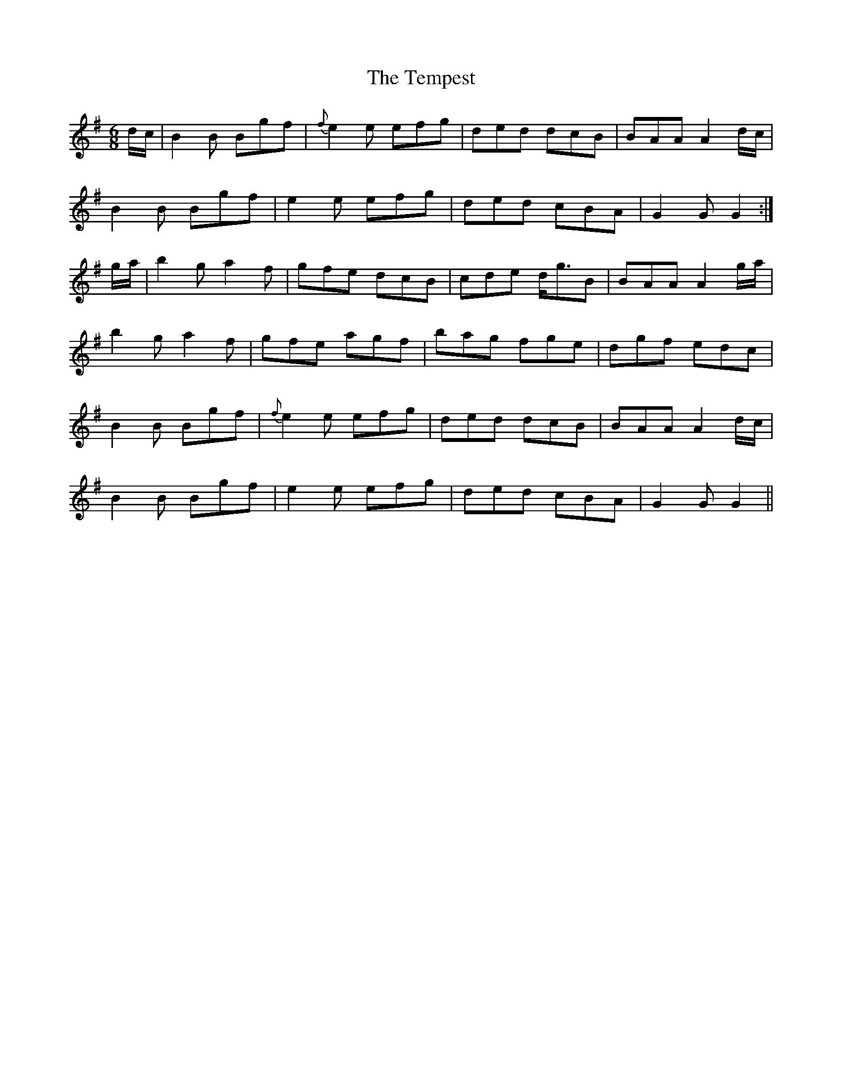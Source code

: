 X: 39624
T: Tempest, The
R: jig
M: 6/8
K: Gmajor
d/c/|B2B Bgf|{f}e2e efg|ded dcB|BAA A2d/c/|
B2B Bgf|e2e efg|ded cBA|G2G G2:|
g/a/|b2g a2f|gfe dcB|cde d<gB|BAA A2g/a/|
b2g a2f|gfe agf|bag fge|dgf edc|
B2B Bgf|{f}e2e efg|ded dcB|BAA A2d/c/|
B2B Bgf|e2e efg|ded cBA|G2G G2||

